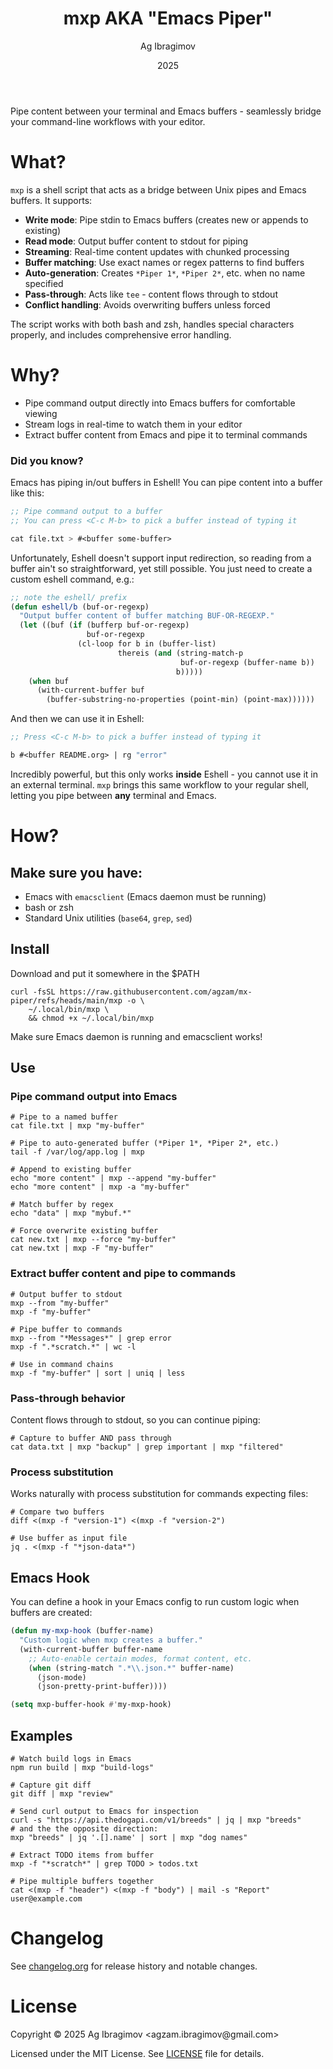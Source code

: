 #+TITLE: mxp AKA "Emacs Piper"
#+AUTHOR: Ag Ibragimov
#+DATE: 2025
#+OPTIONS: toc:t
[[https://github.com/agzam/mx-piper/actions/workflows/test.yml][https://github.com/agzam/mx-piper/actions/workflows/test.yml/badge.svg]]

Pipe content between your terminal and Emacs buffers - seamlessly bridge your command-line workflows with your editor.

* What?

~mxp~ is a shell script that acts as a bridge between Unix pipes and Emacs buffers. It supports:

- *Write mode*: Pipe stdin to Emacs buffers (creates new or appends to existing)
- *Read mode*: Output buffer content to stdout for piping
- *Streaming*: Real-time content updates with chunked processing
- *Buffer matching*: Use exact names or regex patterns to find buffers
- *Auto-generation*: Creates ~*Piper 1*~, ~*Piper 2*~, etc. when no name specified
- *Pass-through*: Acts like ~tee~ - content flows through to stdout
- *Conflict handling*: Avoids overwriting buffers unless forced

The script works with both bash and zsh, handles special characters properly, and includes comprehensive error handling.

* Why?

- Pipe command output directly into Emacs buffers for comfortable viewing
- Stream logs in real-time to watch them in your editor
- Extract buffer content from Emacs and pipe it to terminal commands

*** Did you know?

Emacs has piping in/out buffers in Eshell! You can pipe content into a buffer like this:

#+begin_src emacs-lisp
;; Pipe command output to a buffer
;; You can press <C-c M-b> to pick a buffer instead of typing it

cat file.txt > #<buffer some-buffer> 
#+end_src

Unfortunately, Eshell doesn't support input redirection, so reading from a buffer ain't so straightforward, yet still possible. You just need to create a custom eshell command, e.g.:

#+begin_src emacs-lisp
;; note the eshell/ prefix
(defun eshell/b (buf-or-regexp)
  "Output buffer content of buffer matching BUF-OR-REGEXP."
  (let ((buf (if (bufferp buf-or-regexp)
                 buf-or-regexp
               (cl-loop for b in (buffer-list)
                        thereis (and (string-match-p
                                      buf-or-regexp (buffer-name b))
                                     b)))))
    (when buf
      (with-current-buffer buf
        (buffer-substring-no-properties (point-min) (point-max))))))
#+end_src

And then we can use it in Eshell:

#+begin_src emacs-lisp
;; Press <C-c M-b> to pick a buffer instead of typing it

b #<buffer README.org> | rg "error"
#+end_src

Incredibly powerful, but this only works *inside* Eshell - you cannot use it in an external terminal. ~mxp~ brings this same workflow to your regular shell, letting you pipe between *any* terminal and Emacs. 

* How?

** Make sure you have:

- Emacs with ~emacsclient~ (Emacs daemon must be running)
- bash or zsh
- Standard Unix utilities (~base64~, ~grep~, ~sed~)

** Install

Download and put it somewhere in the $PATH
 #+begin_src shell
 curl -fsSL https://raw.githubusercontent.com/agzam/mx-piper/refs/heads/main/mxp -o \
     ~/.local/bin/mxp \
     && chmod +x ~/.local/bin/mxp 
  #+end_src

Make sure Emacs daemon is running and emacsclient works!

** Use

*** Pipe command output into Emacs

#+begin_src shell
# Pipe to a named buffer
cat file.txt | mxp "my-buffer"

# Pipe to auto-generated buffer (*Piper 1*, *Piper 2*, etc.)
tail -f /var/log/app.log | mxp

# Append to existing buffer
echo "more content" | mxp --append "my-buffer"
echo "more content" | mxp -a "my-buffer"

# Match buffer by regex
echo "data" | mxp "mybuf.*"

# Force overwrite existing buffer
cat new.txt | mxp --force "my-buffer"
cat new.txt | mxp -F "my-buffer"
#+end_src

*** Extract buffer content and pipe to commands

#+begin_src shell
# Output buffer to stdout
mxp --from "my-buffer"
mxp -f "my-buffer"

# Pipe buffer to commands
mxp --from "*Messages*" | grep error
mxp -f ".*scratch.*" | wc -l

# Use in command chains
mxp -f "my-buffer" | sort | uniq | less
#+end_src

*** Pass-through behavior

Content flows through to stdout, so you can continue piping:

#+begin_src shell
# Capture to buffer AND pass through
cat data.txt | mxp "backup" | grep important | mxp "filtered"
#+end_src

*** Process substitution

Works naturally with process substitution for commands expecting files:

#+begin_src shell
# Compare two buffers
diff <(mxp -f "version-1") <(mxp -f "version-2")

# Use buffer as input file
jq . <(mxp -f "*json-data*")
#+end_src

** Emacs Hook

You can define a hook in your Emacs config to run custom logic when buffers are created:

#+begin_src emacs-lisp
(defun my-mxp-hook (buffer-name)
  "Custom logic when mxp creates a buffer."
  (with-current-buffer buffer-name
    ;; Auto-enable certain modes, format content, etc.
    (when (string-match ".*\\.json.*" buffer-name)
      (json-mode)
      (json-pretty-print-buffer))))

(setq mxp-buffer-hook #'my-mxp-hook)
#+end_src

** Examples

#+begin_src shell
# Watch build logs in Emacs
npm run build | mxp "build-logs"

# Capture git diff
git diff | mxp "review"

# Send curl output to Emacs for inspection
curl -s "https://api.thedogapi.com/v1/breeds" | jq | mxp "breeds"
# and the the opposite direction:
mxp "breeds" | jq '.[].name' | sort | mxp "dog names"

# Extract TODO items from buffer
mxp -f "*scratch*" | grep TODO > todos.txt

# Pipe multiple buffers together
cat <(mxp -f "header") <(mxp -f "body") | mail -s "Report" user@example.com
#+end_src

* Changelog

See [[file:changelog.org][changelog.org]] for release history and notable changes.

* License

Copyright © 2025 Ag Ibragimov <agzam.ibragimov@gmail.com>

Licensed under the MIT License. See [[file:LICENSE][LICENSE]] file for details.
